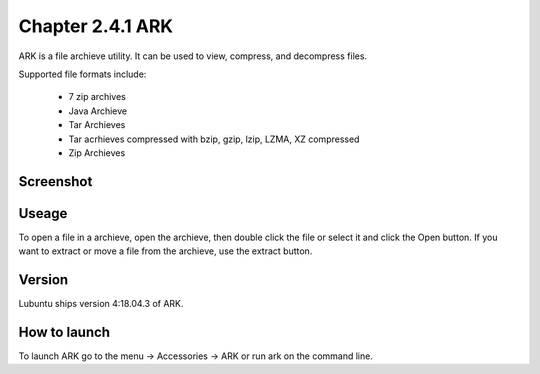 Chapter 2.4.1 ARK
=================

ARK is a file archieve utility. It can be used to view, compress, and decompress files.

Supported file formats include:

 - 7 zip archives
 - Java Archieve
 - Tar Archieves
 - Tar acrhieves compressed with bzip, gzip, lzip, LZMA, XZ compressed 
 - Zip Archieves

Screenshot
----------
.. image:: ARK.png

Useage
------
To open a file in a archieve, open the archieve, then double click the file  or select it and click the Open button. If you want to extract or move a file from the archieve, use the extract button.  

Version
-------
Lubuntu ships version 4:18.04.3 of ARK. 

How to launch
-------------
To launch ARK go to the menu -> Accessories -> ARK or run ark on the command line.

